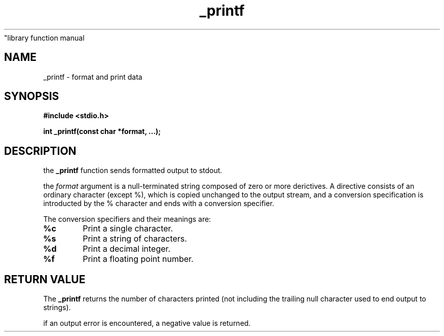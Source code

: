 .TH _printf 3  "23.07.24" "1.0" 
"library function manual
.SH NAME
_printf \- format and print data
.SH SYNOPSIS
.B #include <stdio.h>
.sp
.B int _printf(const char *format, ...);
.SH DESCRIPTION
the \fB_printf\fR function sends formatted output to stdout.

the \fIformat\fR argument is a null-terminated string composed
of zero or more derictives. A directive consists of an
ordinary character (except %), which is copied unchanged to
the output stream, and a conversion specification is introducted 
by the % character and ends with a conversion specifier.

The conversion specifiers and their meanings are:
.sp
.TP
.B %c
Print a single character.
.TP
.B %s
Print a string of characters.
.TP
.B %d
Print a decimal integer.
.TP
.B %f
Print a floating point number.

.SH RETURN VALUE
The \fB_printf\fR returns the number of characters printed
(not including the trailing null character used to end output to strings).
.sp
if an output error is encountered, a negative value is returned.

